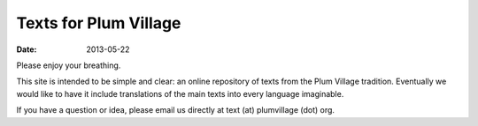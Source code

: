 Texts for Plum Village
######################

:date: 2013-05-22

Please enjoy your breathing.

This site is intended to be simple and clear: an online repository of texts from the Plum Village tradition. Eventually we would like to have it include translations of the main texts into every language imaginable.

If you have a question or idea, please email us directly at text (at) plumvillage (dot) org.
